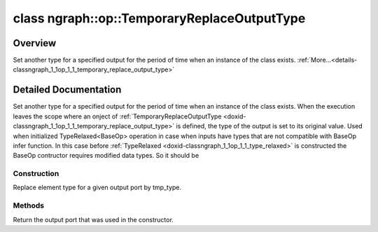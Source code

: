 .. index:: pair: class; ngraph::op::TemporaryReplaceOutputType
.. _doxid-classngraph_1_1op_1_1_temporary_replace_output_type:

class ngraph::op::TemporaryReplaceOutputType
============================================



Overview
~~~~~~~~

Set another type for a specified output for the period of time when an instance of the class exists. :ref:`More...<details-classngraph_1_1op_1_1_temporary_replace_output_type>`


.. ref-code-block:: cpp
	:class: doxyrest-overview-code-block

	#include <type_relaxed.hpp>
	
	class TemporaryReplaceOutputType
	{
	public:
		// construction
	
		:ref:`TemporaryReplaceOutputType<doxid-classngraph_1_1op_1_1_temporary_replace_output_type_1afda84d2bd58e10814eb9b76a331ec179>`(:ref:`Output<doxid-classov_1_1_output>`<:ref:`Node<doxid-classov_1_1_node>`> output, :ref:`element::Type<doxid-classov_1_1element_1_1_type>` tmp_type);

		// methods
	
		:ref:`Output<doxid-classov_1_1_output>`<:ref:`Node<doxid-classov_1_1_node>`> :ref:`get<doxid-classngraph_1_1op_1_1_temporary_replace_output_type_1a7ca86d1f311628efc3fb249ff6a143da>`() const;
	};
.. _details-classngraph_1_1op_1_1_temporary_replace_output_type:

Detailed Documentation
~~~~~~~~~~~~~~~~~~~~~~

Set another type for a specified output for the period of time when an instance of the class exists. When the execution leaves the scope where an onject of :ref:`TemporaryReplaceOutputType <doxid-classngraph_1_1op_1_1_temporary_replace_output_type>` is defined, the type of the output is set to its original value. Used when initialized TypeRelaxed<BaseOp> operation in case when inputs have types that are not compatible with BaseOp infer function. In this case before :ref:`TypeRelaxed <doxid-classngraph_1_1op_1_1_type_relaxed>` is constructed the BaseOp contructor requires modified data types. So it should be

Construction
------------

.. _doxid-classngraph_1_1op_1_1_temporary_replace_output_type_1afda84d2bd58e10814eb9b76a331ec179:
.. index:: pair: function; TemporaryReplaceOutputType

.. ref-code-block:: cpp
	:class: doxyrest-title-code-block

	TemporaryReplaceOutputType(:ref:`Output<doxid-classov_1_1_output>`<:ref:`Node<doxid-classov_1_1_node>`> output, :ref:`element::Type<doxid-classov_1_1element_1_1_type>` tmp_type)

Replace element type for a given output port by tmp_type.

Methods
-------

.. _doxid-classngraph_1_1op_1_1_temporary_replace_output_type_1a7ca86d1f311628efc3fb249ff6a143da:
.. index:: pair: function; get

.. ref-code-block:: cpp
	:class: doxyrest-title-code-block

	:ref:`Output<doxid-classov_1_1_output>`<:ref:`Node<doxid-classov_1_1_node>`> get() const

Return the output port that was used in the constructor.


